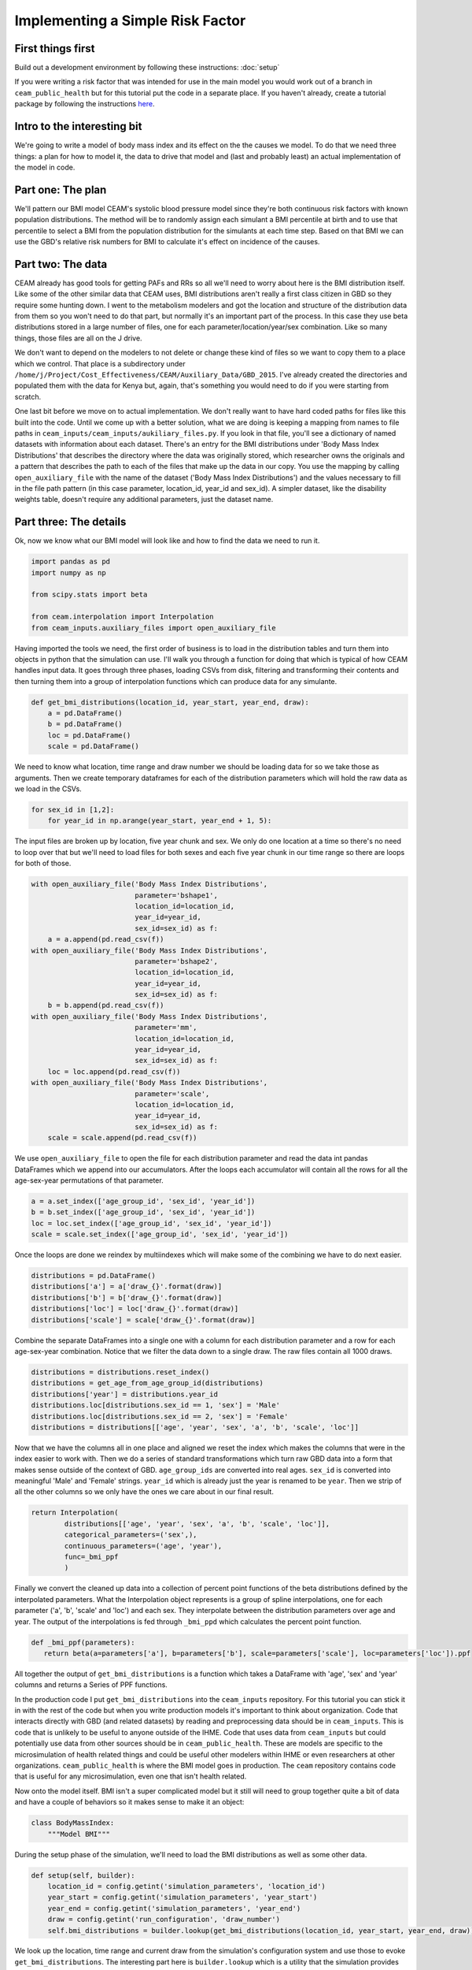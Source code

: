 Implementing a Simple Risk Factor
=================================

First things first
------------------

Build out a development environment by following these instructions: :doc:`setup`

If you were writing a risk factor that was intended for use in the main model you would work out of a branch in ``ceam_public_health`` but for this tutorial put the code in a separate place. If you haven't already, create a tutorial package by following the instructions `here <http://rancher-host-d02.ihme.washington.edu:8080/tutorials/0_Setup.html#setup-a-working-directory>`_.

Intro to the interesting bit
----------------------------

We're going to write a model of body mass index and its effect on the the causes we model. To do that we need three things: a plan for how to model it, the data to drive that model and (last and probably least) an actual implementation of the model in code.

Part one: The plan
------------------

We'll pattern our BMI model CEAM's systolic blood pressure model since they're both continuous risk factors with known population distributions. The method will be to randomly assign each simulant a BMI percentile at birth and to use that percentile to select a BMI from the population distribution for the simulants at each time step. Based on that BMI we can use the GBD's relative risk numbers for BMI to calculate it's effect on incidence of the causes.

Part two: The data
------------------

CEAM already has good tools for getting PAFs and RRs so all we'll need to worry about here is the BMI distribution itself. Like some of the other similar data that CEAM uses, BMI distributions aren't really a first class citizen in GBD so they require some hunting down. I went to the metabolism modelers and got the location and structure of the distribution data from them so you won't need to do that part, but normally it's an important part of the process. In this case they use beta distributions stored in a large number of files, one for each parameter/location/year/sex combination. Like so many things, those files are all on the J drive.

We don't want to depend on the modelers to not delete or change these kind of files so we want to copy them to a place which we control. That place is a subdirectory under ``/home/j/Project/Cost_Effectiveness/CEAM/Auxiliary_Data/GBD_2015``. I've already created the directories and populated them with the data for Kenya but, again, that's something you would need to do if you were starting from scratch.

One last bit before we move on to actual implementation. We don't really want to have hard coded paths for files like this built into the code. Until we come up with a better solution, what we are doing is keeping a mapping from names to file paths in ``ceam_inputs/ceam_inputs/aukiliary_files.py``. If you look in that file, you'll see a dictionary of named datasets with information about each dataset. There's an entry for the BMI distributions under 'Body Mass Index Distributions' that describes the directory where the data was originally stored, which researcher owns the originals and a pattern that describes the path to each of the files that make up the data in our copy. You use the mapping by calling ``open_auxiliary_file`` with the name of the dataset ('Body Mass Index Distributions') and the values necessary to fill in the file path pattern (in this case parameter, location_id, year_id and sex_id). A simpler dataset, like the disability weights table, doesn't require any additional parameters, just the dataset name.

Part three: The details
-----------------------

Ok, now we know what our BMI model will look like and how to find the data we need to run it.

.. code-block:: python

    import pandas as pd
    import numpy as np

    from scipy.stats import beta

    from ceam.interpolation import Interpolation
    from ceam_inputs.auxiliary_files import open_auxiliary_file

Having imported the tools we need, the first order of business is to load in the distribution tables and turn them into objects in python that the simulation can use. I'll walk you through a function for doing that which is typical of how CEAM handles input data. It goes through three phases, loading CSVs from disk, filtering and transforming their contents and then turning them into a group of interpolation functions which can produce data for any simulante.

.. code-block:: python

    def get_bmi_distributions(location_id, year_start, year_end, draw):
        a = pd.DataFrame()
        b = pd.DataFrame()
        loc = pd.DataFrame()
        scale = pd.DataFrame()

We need to know what location, time range and draw number we should be loading data for so we take those as arguments. Then we create temporary dataframes for each of the distribution parameters which will hold the raw data as we load in the CSVs.

.. code-block:: python

        for sex_id in [1,2]:
            for year_id in np.arange(year_start, year_end + 1, 5):

The input files are broken up by location, five year chunk and sex. We only do one location at a time so there's no need to loop over that but we'll need to load files for both sexes and each five year chunk in our time range so there are loops for both of those.

.. code-block:: python

                    with open_auxiliary_file('Body Mass Index Distributions',
                                             parameter='bshape1',
                                             location_id=location_id,
                                             year_id=year_id,
                                             sex_id=sex_id) as f:
                        a = a.append(pd.read_csv(f))
                    with open_auxiliary_file('Body Mass Index Distributions',
                                             parameter='bshape2',
                                             location_id=location_id,
                                             year_id=year_id,
                                             sex_id=sex_id) as f:
                        b = b.append(pd.read_csv(f))
                    with open_auxiliary_file('Body Mass Index Distributions',
                                             parameter='mm',
                                             location_id=location_id,
                                             year_id=year_id,
                                             sex_id=sex_id) as f:
                        loc = loc.append(pd.read_csv(f))
                    with open_auxiliary_file('Body Mass Index Distributions',
                                             parameter='scale',
                                             location_id=location_id,
                                             year_id=year_id,
                                             sex_id=sex_id) as f:
                        scale = scale.append(pd.read_csv(f))


We use ``open_auxiliary_file`` to open the file for each distribution parameter and read the data int pandas DataFrames which we append into our accumulators. After the loops each accumulator will contain all the rows for all the age-sex-year permutations of that parameter.

.. code-block:: python

            a = a.set_index(['age_group_id', 'sex_id', 'year_id'])
            b = b.set_index(['age_group_id', 'sex_id', 'year_id'])
            loc = loc.set_index(['age_group_id', 'sex_id', 'year_id'])
            scale = scale.set_index(['age_group_id', 'sex_id', 'year_id'])

Once the loops are done we reindex by multiindexes which will make some of the combining we have to do next easier.

.. code-block:: python

            distributions = pd.DataFrame()
            distributions['a'] = a['draw_{}'.format(draw)]
            distributions['b'] = b['draw_{}'.format(draw)]
            distributions['loc'] = loc['draw_{}'.format(draw)]
            distributions['scale'] = scale['draw_{}'.format(draw)]

Combine the separate DataFrames into a single one with a column for each distribution parameter and a row for each age-sex-year combination. Notice that we filter the data down to a single draw. The raw files contain all 1000 draws.

.. code-block:: python

            distributions = distributions.reset_index()
            distributions = get_age_from_age_group_id(distributions)
            distributions['year'] = distributions.year_id
            distributions.loc[distributions.sex_id == 1, 'sex'] = 'Male'
            distributions.loc[distributions.sex_id == 2, 'sex'] = 'Female'
            distributions = distributions[['age', 'year', 'sex', 'a', 'b', 'scale', 'loc']]

Now that we have the columns all in one place and aligned we reset the index which makes the columns that were in the index easier to work with. Then we do a series of standard transformations which turn raw GBD data into a form that makes sense outside of the context of GBD. ``age_group_ids`` are converted into real ages. ``sex_id`` is converted into meaningful 'Male' and 'Female' strings. ``year_id`` which is already just the year is renamed to be ``year``. Then we strip of all the other columns so we only have the ones we care about in our final result.

.. code-block:: python

            return Interpolation(
                    distributions[['age', 'year', 'sex', 'a', 'b', 'scale', 'loc']],
                    categorical_parameters=('sex',),
                    continuous_parameters=('age', 'year'),
                    func=_bmi_ppf
                    )

Finally we convert the cleaned up data into a collection of percent point functions of the beta distributions defined by the interpolated parameters. What the Interpolation object represents is a group of spline interpolations, one for each parameter ('a', 'b', 'scale' and 'loc') and each sex. They interpolate between the distribution parameters over age and year. The output of the interpolations is fed through ``_bmi_ppd`` which calculates the percent point function.

.. code-block:: python

        def _bmi_ppf(parameters):
           return beta(a=parameters['a'], b=parameters['b'], scale=parameters['scale'], loc=parameters['loc']).ppf

All together the output of ``get_bmi_distributions`` is a function which takes a DataFrame with 'age', 'sex' and 'year' columns and returns a Series of PPF functions.

In the production code I put ``get_bmi_distributions`` into the ``ceam_inputs`` repository. For this tutorial you can stick it in with the rest of the code but when you write production models it's important to think about organization. Code that interacts directly with GBD (and related datasets) by reading and preprocessing data should be in ``ceam_inputs``. This is code that is unlikely to be useful to anyone outside of the IHME. Code that uses data from ``ceam_inputs`` but could potentially use data from other sources should be in ``ceam_public_health``. These are models are specific to the microsimulation of health related things and could be useful other modelers within IHME or even researchers at other organizations. ``ceam_public_health`` is where the BMI model goes in production. The ``ceam`` repository contains code that is useful for any microsimulation, even one that isn't health related.

Now onto the model itself. BMI isn't a super complicated model but it still will need to group together quite a bit of data and have a couple of behaviors so it makes sense to make it an object:

.. code-block:: python

    class BodyMassIndex:
        """Model BMI"""

During the setup phase of the simulation, we'll need to load the BMI distributions as well as some other data.

.. code-block:: python

            def setup(self, builder):
                location_id = config.getint('simulation_parameters', 'location_id')
                year_start = config.getint('simulation_parameters', 'year_start')
                year_end = config.getint('simulation_parameters', 'year_end')
                draw = config.getint('run_configuration', 'draw_number')
                self.bmi_distributions = builder.lookup(get_bmi_distributions(location_id, year_start, year_end, draw))

We look up the location, time range and current draw from the simulation's configuration system and use those to evoke ``get_bmi_distributions``. The interesting part here is ``builder.lookup`` which is a utility that the simulation provides for turning DataFrames indexed by simulant attributes or interpolation functions that take simulant attributes as arguments into a function that converts lists of simulant_ids (which is the form in which models normally interact with the population) into interpolated output. Or, in the case of ``get_bmi_distributions`` which is more complicated than usual, interpolated output processed through an additional function like the one that produces the PPFs.

.. code-block:: python

                self.ihd_rr = builder.lookup(get_relative_risks(risk_id=108, cause_id=493))
                self.hemorrhagic_stroke_rr = builder.lookup(get_relative_risks(risk_id=108, cause_id=496))
                self.ischemic_stroke_rr = builder.lookup(get_relative_risks(risk_id=108, cause_id=495))

                self.ihd_paf = builder.lookup(get_pafs(risk_id=108, cause_id=493))
                self.hemorrhagic_stroke_paf = builder.lookup(get_pafs(risk_id=108, cause_id=496))
                self.ischemic_stroke_paf = builder.lookup(get_pafs(risk_id=108, cause_id=495))

Here we do something very similar and build interpolated lookup functions for RR and PAF data using standard ``ceam_inputs`` lookup functions.

.. code-block:: python

                builder.modifies_value(self.ihd_paf, 'heart_attack.paf')
                builder.modifies_value(self.hemorrhagic_stroke_paf, 'hemorrhagic_stroke.paf')
                builder.modifies_value(self.ischemic_stroke_paf, 'ischemic_stroke.paf')

We then take PAF lookups and attach them to dynamic values so that they can be used for risk deletion.

.. code-block:: python

                builder.modifies_value(partial(self.incidence_rates, rr_lookup=self.ihd_rr), 'heart_attack.incidence_rate')
                builder.modifies_value(partial(self.incidence_rates, rr_lookup=self.hemorrhagic_stroke_rr), 'hemorrhagic_stroke.incidence_rate')
                builder.modifies_value(partial(self.incidence_rates, rr_lookup=self.ischemic_stroke_rr), 'ischemic_stroke.incidence_rate')



These are a bit more complicated. At a high level what we are doing is setting up the plumbing that connects this risk to the causes it effects so that we can adjust incidence rates. ``builder.modifies_values`` associates it's first argument, a function which modifies RRs (or other similar values), with it's second argument, a named value.

We construct the mutation functions using a trick called partial application which lets us avoid duplicating some code. ``partial`` takes a function with some subset of the arguments which that function accepts and returns a new function which is the equivalent with the value of those arguments fixed so you only need to pass it the remaining arguments when you call it. In this case we have a generic: ``self.incidence_rates``, which handles incidence rates for any cause. We then use partial application to to configure them with the RR lookup function for each cause.

.. code-block:: python

            @listens_for('initialize_simulants')
            @uses_columns(['bmi_percentile', 'bmi'])
            def initialize(self, event):
                event.population_view.update(pd.DataFrame({
                    'bmi_percentile': self.randomness.get_draw(event.index)*0.98+0.01,
                    'bmi': np.full(len(event.index), 20)
                }))

Here we create the columns to store BMI related values in the simulation's state table. We give each simulant a susceptibility which we'll use later to determine their actual BMI. We also create a column to store current BMI which starts filled with dummy data but it the first timestep that will be replaced with real numbers.

.. code-block:: python

            @uses_columns(['bmi'])
            def incidence_rates(self, index, rates, population_view, rr_lookup):
                population = population_view.get(index)
                rr = rr_lookup(index)

                rates *= np.maximum(rr.values**((population.bmi - 21) / 5).values, 1)
                return rates

This is the generic function that applies an RR to any incidence rate. Remember from above that we configured ``rr_lookup`` to be the lookup function for the RR of BMI on the relevant cause. We calculate an modified rate based on the base rate we get as an argument, the RR and the current BMI for each simulant. The formula here shifts the simulant's BMI by 21, the TMR, and scales it by 5, which is the number of units of BMI needed to change the incidence rate by one unit. We then trim the result so that it's at least 1 which prevents values under the minimum risk level from suppressing the rate. You can find these parameters here: /snfs1/Project/Cost_Effectiveness/dev/data/gbd/risk_data/risk_variables.xlsx

.. code-block:: python

            @listens_for('time_step__prepare', priority=8)
            @uses_columns(['bmi', 'bmi_percentile'], 'alive')
            def update_body_mass_index(self, event):
                new_bmi = self.bmi_distributions(event.index)(event.population.bmi_percentile)
                event.population_view.update(pd.Series(new_bmi, name='bmi', index=event.index))

This is arguably the heart of the model, where we actually track each simulant's current BMI. It's also probably the simplest part. We just feed the simulants' susceptibility percentile into the PPF functions we created earlier and write the result into the simulation's state table.

If you open up ``ceam_public_health/configurations/opportunistic_sbp_screening.json`` and replace the entry for ``ceam_public_health.components.body_mass_index.BodyMassIndex`` with the path to your tutorial implementation and run the simulation you should see it work.
